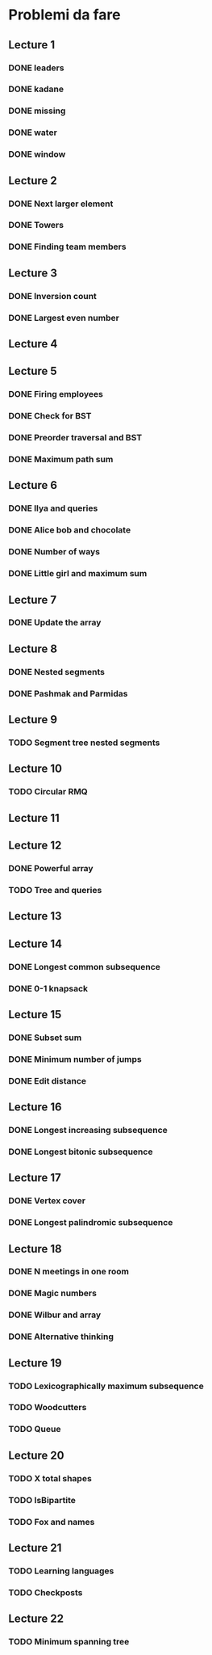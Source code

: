 # -*- mode: org -*-
#+STARTUP: showall

* Problemi da fare

** Lecture 1
*** DONE leaders
*** DONE kadane
*** DONE missing
*** DONE water
*** DONE window

** Lecture 2
*** DONE Next larger element
*** DONE Towers
*** DONE Finding team members

** Lecture 3
*** DONE Inversion count
*** DONE Largest even number

** Lecture 4

** Lecture 5
*** DONE Firing employees
*** DONE Check for BST
*** DONE Preorder traversal and BST
*** DONE Maximum path sum

** Lecture 6
*** DONE Ilya and queries
*** DONE Alice bob and chocolate
*** DONE Number of ways
*** DONE Little girl and maximum sum

** Lecture 7
*** DONE Update the array

** Lecture 8
*** DONE Nested segments
*** DONE Pashmak and Parmidas

** Lecture 9
*** TODO Segment tree nested segments

** Lecture 10
*** TODO Circular RMQ

** Lecture 11

** Lecture 12
*** DONE Powerful array
*** TODO Tree and queries

** Lecture 13
** Lecture 14
*** DONE Longest common subsequence
*** DONE 0-1 knapsack

** Lecture 15
*** DONE Subset sum
*** DONE Minimum number of jumps
*** DONE Edit distance

** Lecture 16
*** DONE Longest increasing subsequence
*** DONE Longest bitonic subsequence

** Lecture 17
*** DONE Vertex cover
*** DONE Longest palindromic subsequence

** Lecture 18
*** DONE N meetings in one room
*** DONE Magic numbers
*** DONE Wilbur and array
*** DONE Alternative thinking

** Lecture 19
*** TODO Lexicographically maximum subsequence
*** TODO Woodcutters
*** TODO Queue

** Lecture 20
*** TODO X total shapes
*** TODO IsBipartite
*** TODO Fox and names

** Lecture 21
*** TODO Learning languages
*** TODO Checkposts

** Lecture 22
*** TODO Minimum spanning tree
